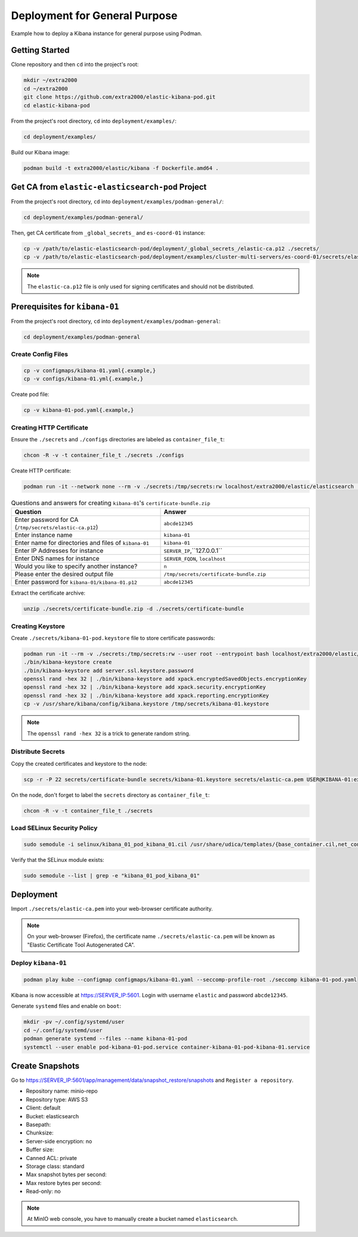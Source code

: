 Deployment for General Purpose
==============================

Example how to deploy a Kibana instance for general purpose using Podman.

Getting Started
---------------

Clone repository and then ``cd`` into the project's root:

.. code-block:: bash

    mkdir ~/extra2000
    cd ~/extra2000
    git clone https://github.com/extra2000/elastic-kibana-pod.git
    cd elastic-kibana-pod

From the project's root directory, ``cd`` into ``deployment/examples/``:

.. code-block:: bash

    cd deployment/examples/

Build our Kibana image:

.. code-block:: bash

    podman build -t extra2000/elastic/kibana -f Dockerfile.amd64 .

Get CA from ``elastic-elasticsearch-pod`` Project
-------------------------------------------------

From the project's root directory, ``cd`` into ``deployment/examples/podman-general/``:

.. code-block:: bash

    cd deployment/examples/podman-general/

Then, get CA certificate from ``_global_secrets_`` and ``es-coord-01`` instance:

.. code-block:: bash

    cp -v /path/to/elastic-elasticsearch-pod/deployment/_global_secrets_/elastic-ca.p12 ./secrets/
    cp -v /path/to/elastic-elasticsearch-pod/deployment/examples/cluster-multi-servers/es-coord-01/secrets/elasticsearch-ssl-http/kibana/elasticsearch-ca.pem ./secrets/elastic-ca.pem

.. note::

    The ``elastic-ca.p12`` file is only used for signing certificates and should not be distributed.

Prerequisites for ``kibana-01``
-------------------------------

From the project's root directory, ``cd`` into ``deployment/examples/podman-general``:

.. code-block:: bash

    cd deployment/examples/podman-general

Create Config Files
~~~~~~~~~~~~~~~~~~~

.. code-block:: bash

    cp -v configmaps/kibana-01.yaml{.example,}
    cp -v configs/kibana-01.yml{.example,}

Create pod file:

.. code-block:: bash

    cp -v kibana-01-pod.yaml{.example,}

Creating HTTP Certificate
~~~~~~~~~~~~~~~~~~~~~~~~~

Ensure the ``./secrets`` and ``./configs`` directories are labeled as ``container_file_t``:

.. code-block:: bash

    chcon -R -v -t container_file_t ./secrets ./configs

Create HTTP certificate:

.. code-block:: bash

    podman run -it --network none --rm -v ./secrets:/tmp/secrets:rw localhost/extra2000/elastic/elasticsearch ./bin/elasticsearch-certutil cert --ca /tmp/secrets/elastic-ca.p12 --multiple

.. list-table:: Questions and answers for creating ``kibana-01``'s ``certificate-bundle.zip``
   :widths: 50 50
   :header-rows: 1

   * - Question
     - Answer
   * - Enter password for CA (``/tmp/secrets/elastic-ca.p12``)
     - ``abcde12345``
   * - Enter instance name
     - ``kibana-01``
   * - Enter name for directories and files of ``kibana-01``
     - ``kibana-01``
   * - Enter IP Addresses for instance
     - ``SERVER_IP``,``127.0.0.1``
   * - Enter DNS names for instance
     - ``SERVER_FQDN``, ``localhost``
   * - Would you like to specify another instance?
     - ``n``
   * - Please enter the desired output file
     - ``/tmp/secrets/certificate-bundle.zip``
   * - Enter password for ``kibana-01/kibana-01.p12``
     - ``abcde12345``

Extract the certificate archive:

.. code-block:: bash

    unzip ./secrets/certificate-bundle.zip -d ./secrets/certificate-bundle

Creating Keystore
~~~~~~~~~~~~~~~~~

Create ``./secrets/kibana-01-pod.keystore`` file to store certificate passwords:

.. code-block:: bash

    podman run -it --rm -v ./secrets:/tmp/secrets:rw --user root --entrypoint bash localhost/extra2000/elastic/kibana
    ./bin/kibana-keystore create
    ./bin/kibana-keystore add server.ssl.keystore.password
    openssl rand -hex 32 | ./bin/kibana-keystore add xpack.encryptedSavedObjects.encryptionKey
    openssl rand -hex 32 | ./bin/kibana-keystore add xpack.security.encryptionKey
    openssl rand -hex 32 | ./bin/kibana-keystore add xpack.reporting.encryptionKey
    cp -v /usr/share/kibana/config/kibana.keystore /tmp/secrets/kibana-01.keystore

.. note::

    The ``openssl rand -hex 32`` is a trick to generate random string.

Distribute Secrets
~~~~~~~~~~~~~~~~~~

Copy the created certificates and keystore to the node:

.. code-block:: bash

    scp -r -P 22 secrets/certificate-bundle secrets/kibana-01.keystore secrets/elastic-ca.pem USER@KIBANA-01:extra2000/elastic-kibana-pod/deployment/examples/podman-general/secrets/

On the node, don't forget to label the ``secrets`` directory as ``container_file_t``:

.. code-block:: bash

    chcon -R -v -t container_file_t ./secrets

Load SELinux Security Policy
~~~~~~~~~~~~~~~~~~~~~~~~~~~~

.. code-block:: bash

    sudo semodule -i selinux/kibana_01_pod_kibana_01.cil /usr/share/udica/templates/{base_container.cil,net_container.cil}

Verify that the SELinux module exists:

.. code-block:: bash

    sudo semodule --list | grep -e "kibana_01_pod_kibana_01"

Deployment
----------

Import ``./secrets/elastic-ca.pem`` into your web-browser certificate authority.

.. note::

    On your web-browser (Firefox), the certificate name ``./secrets/elastic-ca.pem`` will be known as "Elastic Certificate Tool Autogenerated CA".

Deploy ``kibana-01``
~~~~~~~~~~~~~~~~~~~~

.. code-block:: bash

    podman play kube --configmap configmaps/kibana-01.yaml --seccomp-profile-root ./seccomp kibana-01-pod.yaml

Kibana is now accessible at https://SERVER_IP:5601. Login with username ``elastic`` and password ``abcde12345``.

Generate ``systemd`` files and enable on ``boot``:

.. code-block:: bash

    mkdir -pv ~/.config/systemd/user
    cd ~/.config/systemd/user
    podman generate systemd --files --name kibana-01-pod
    systemctl --user enable pod-kibana-01-pod.service container-kibana-01-pod-kibana-01.service

Create Snapshots
----------------

Go to https://SERVER_IP:5601/app/management/data/snapshot_restore/snapshots and ``Register a repository``.

* Repository name: minio-repo
* Repository type: AWS S3
* Client: default
* Bucket: elasticsearch
* Basepath:
* Chunksize:
* Server-side encryption: no
* Buffer size:
* Canned ACL: private
* Storage class: standard
* Max snapshot bytes per second:
* Max restore bytes per second:
* Read-only: no

.. note::

    At MinIO web console, you have to manually create a bucket named ``elasticsearch``.
